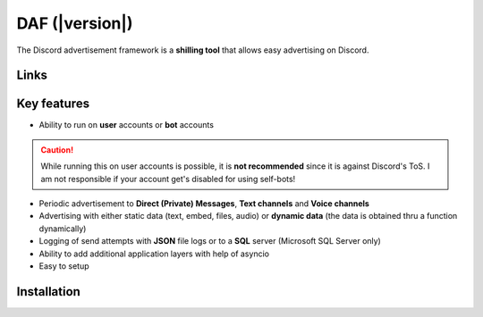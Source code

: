 =========================================================
DAF (|version|)
=========================================================
The Discord advertisement framework is a  **shilling tool** that allows easy advertising on Discord.




----------------------
Links
----------------------
.. tab-set::

    .. tab-item:: Index

        .. toctree::
            :maxdepth: 1

            getting_started
            ref
            logging
            changelog
            archive/archive


    .. tab-item:: My links

        - `Github <https://github.com/davidhozic/discord-advertisement-framework>`_
        - `Releases <https://github.com/davidhozic/discord-advertisement-framework/releases>`_
        - `Examples <https://github.com/davidhozic/discord-advertisement-framework/tree/master/Examples>`_


    .. tab-item:: PyCord

        This framework uses a Discord API wrapper called PyCord and it is built to allow working directly with Pycord (eg. framework objects accept Pycord objects as arguments).

        Links:
        
        - `PyCord GitHub <https://github.com/Pycord-Development/pycord>`_
        - `PyCord Documentation <https://docs.pycord.dev/en/master/>`_




----------------------
Key features
----------------------
- Ability to run on **user** accounts or **bot** accounts

.. caution::
    While running this on user accounts is possible, it is :strong:`not recommended` since it is against Discord's ToS.
    I am not responsible if your account get's disabled for using self-bots!

- Periodic advertisement to **Direct (Private) Messages**, **Text channels** and **Voice channels**
- Advertising with either static data (text, embed, files, audio) or **dynamic data** (the data is obtained thru a function dynamically)
- Logging of send attempts with **JSON** file logs or to a **SQL** server (Microsoft SQL Server only)
- Ability to add additional application layers with help of asyncio
- Easy to setup

----------------------
Installation
----------------------
.. tab-set::

    .. tab-item:: Windows

        .. code-block:: bash

            python -m pip install discord-advert-framework

        .. code-block:: bash

            py -3 -m pip install discord-advert-framework

    .. tab-item:: Linux

        .. code-block:: bash
            
            python3 -m pip install discord-advert-framework

    .. tab-item:: Additional functionality

        Some functionality needs to be installed separately.
        
        This was done to reduce the needed space by the daf.

        - .. code-block:: bash
            :caption: Voice Messaging / AUDIO

            pip install discord-advert-framework[voice]

        - .. code-block:: bash
            :caption: Proxy support

            pip install discord-advert-framework[proxy]
        
        - .. code-block:: bash
            :caption: SQL logging

            pip install discord-advert-framework[sql]

